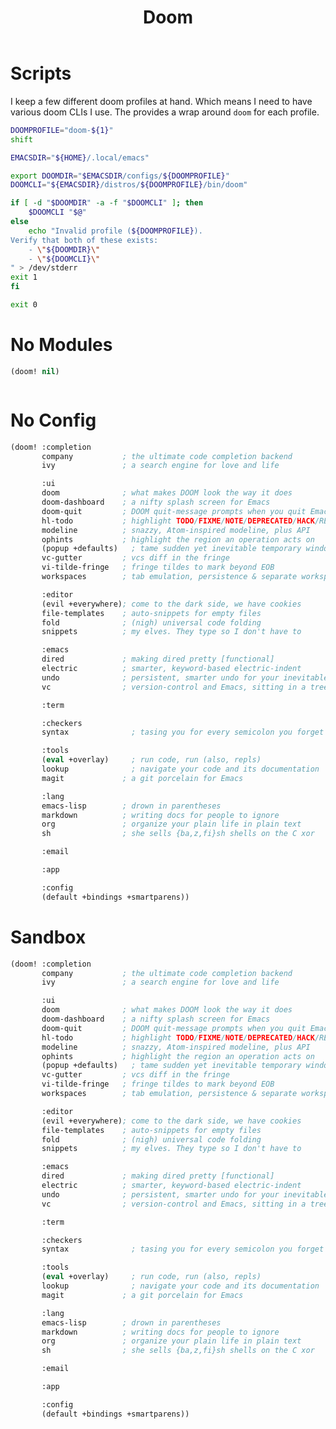 #+TITLE: Doom

* Scripts
:PROPERTIES:
:header-args:bash: :comments yes :dir $HOME/bin :shebang #/usr/bin/env bash
:END:

I keep a few different doom profiles at hand. Which means I need to have various doom CLIs I use. The provides a wrap around =doom= for each profile.
#+BEGIN_SRC bash :tangle doom-profile
DOOMPROFILE="doom-${1}"
shift

EMACSDIR="${HOME}/.local/emacs"

export DOOMDIR="$EMACSDIR/configs/${DOOMPROFILE}"
DOOMCLI="${EMACSDIR}/distros/${DOOMPROFILE}/bin/doom"

if [ -d "$DOOMDIR" -a -f "$DOOMCLI" ]; then
    $DOOMCLI "$@"
else
    echo "Invalid profile (${DOOMPROFILE}).
Verify that both of these exists:
    - \"${DOOMDIR}\"
    - \"${DOOMCLI}\"
" > /dev/stderr
exit 1
fi

exit 0
#+END_SRC

* No Modules
:PROPERTIES:
:header-args: :dir ${HOME}/.local/emacs/configs/doom-no-modules
:END:
#+BEGIN_SRC emacs-lisp :tangle init.el
(doom! nil)
#+END_SRC

#+BEGIN_SRC emacs-lisp :tangle config.el

#+END_SRC
* No Config
:PROPERTIES:
:header-args: :dir ${HOME}/.local/emacs/configs/doom-no-config
:END:
#+BEGIN_SRC emacs-lisp :tangle init.el
(doom! :completion
       company           ; the ultimate code completion backend
       ivy               ; a search engine for love and life

       :ui
       doom              ; what makes DOOM look the way it does
       doom-dashboard    ; a nifty splash screen for Emacs
       doom-quit         ; DOOM quit-message prompts when you quit Emacs
       hl-todo           ; highlight TODO/FIXME/NOTE/DEPRECATED/HACK/REVIEW
       modeline          ; snazzy, Atom-inspired modeline, plus API
       ophints           ; highlight the region an operation acts on
       (popup +defaults)   ; tame sudden yet inevitable temporary windows
       vc-gutter         ; vcs diff in the fringe
       vi-tilde-fringe   ; fringe tildes to mark beyond EOB
       workspaces        ; tab emulation, persistence & separate workspaces

       :editor
       (evil +everywhere); come to the dark side, we have cookies
       file-templates    ; auto-snippets for empty files
       fold              ; (nigh) universal code folding
       snippets          ; my elves. They type so I don't have to

       :emacs
       dired             ; making dired pretty [functional]
       electric          ; smarter, keyword-based electric-indent
       undo              ; persistent, smarter undo for your inevitable mistakes
       vc                ; version-control and Emacs, sitting in a tree

       :term

       :checkers
       syntax              ; tasing you for every semicolon you forget

       :tools
       (eval +overlay)     ; run code, run (also, repls)
       lookup              ; navigate your code and its documentation
       magit             ; a git porcelain for Emacs

       :lang
       emacs-lisp        ; drown in parentheses
       markdown          ; writing docs for people to ignore
       org               ; organize your plain life in plain text
       sh                ; she sells {ba,z,fi}sh shells on the C xor

       :email

       :app

       :config
       (default +bindings +smartparens))
#+END_SRC

* Sandbox
:PROPERTIES:
:header-args: :dir ${HOME}/.local/emacs/configs/doom-sandbox
:END:

#+BEGIN_SRC emacs-lisp :tangle init.el
(doom! :completion
       company           ; the ultimate code completion backend
       ivy               ; a search engine for love and life

       :ui
       doom              ; what makes DOOM look the way it does
       doom-dashboard    ; a nifty splash screen for Emacs
       doom-quit         ; DOOM quit-message prompts when you quit Emacs
       hl-todo           ; highlight TODO/FIXME/NOTE/DEPRECATED/HACK/REVIEW
       modeline          ; snazzy, Atom-inspired modeline, plus API
       ophints           ; highlight the region an operation acts on
       (popup +defaults)   ; tame sudden yet inevitable temporary windows
       vc-gutter         ; vcs diff in the fringe
       vi-tilde-fringe   ; fringe tildes to mark beyond EOB
       workspaces        ; tab emulation, persistence & separate workspaces

       :editor
       (evil +everywhere); come to the dark side, we have cookies
       file-templates    ; auto-snippets for empty files
       fold              ; (nigh) universal code folding
       snippets          ; my elves. They type so I don't have to

       :emacs
       dired             ; making dired pretty [functional]
       electric          ; smarter, keyword-based electric-indent
       undo              ; persistent, smarter undo for your inevitable mistakes
       vc                ; version-control and Emacs, sitting in a tree

       :term

       :checkers
       syntax              ; tasing you for every semicolon you forget

       :tools
       (eval +overlay)     ; run code, run (also, repls)
       lookup              ; navigate your code and its documentation
       magit             ; a git porcelain for Emacs

       :lang
       emacs-lisp        ; drown in parentheses
       markdown          ; writing docs for people to ignore
       org               ; organize your plain life in plain text
       sh                ; she sells {ba,z,fi}sh shells on the C xor

       :email

       :app

       :config
       (default +bindings +smartparens))
#+END_SRC

#+BEGIN_SRC emacs-lisp :tangle config.el

#+END_SRC
